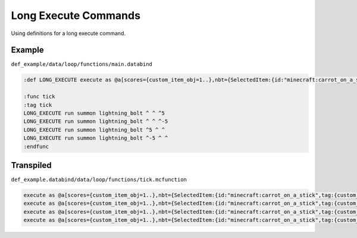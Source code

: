 Long Execute Commands
=====================

Using definitions for a long execute command.

Example
-------

``def_example/data/loop/functions/main.databind``

.. code-block:: databind

   :def LONG_EXECUTE execute as @a[scores={custom_item_obj=1..},nbt={SelectedItem:{id:"minecraft:carrot_on_a_stick",tag:{custom_item:1b}}}] at @s

   :func tick
   :tag tick
   LONG_EXECUTE run summon lightning_bolt ^ ^ ^5
   LONG_EXECUTE run summon lightning_bolt ^ ^ ^-5
   LONG_EXECUTE run summon lightning_bolt ^5 ^ ^
   LONG_EXECUTE run summon lightning_bolt ^-5 ^ ^
   :endfunc

Transpiled
----------

``def_example.databind/data/loop/functions/tick.mcfunction``

.. code-block:: mcfunction

   execute as @a[scores={custom_item_obj=1..},nbt={SelectedItem:{id:"minecraft:carrot_on_a_stick",tag:{custom_item:1b}}}] at @s run summon lightning_bolt ^ ^ ^5
   execute as @a[scores={custom_item_obj=1..},nbt={SelectedItem:{id:"minecraft:carrot_on_a_stick",tag:{custom_item:1b}}}] at @s run summon lightning_bolt ^ ^ ^-5
   execute as @a[scores={custom_item_obj=1..},nbt={SelectedItem:{id:"minecraft:carrot_on_a_stick",tag:{custom_item:1b}}}] at @s run summon lightning_bolt ^5 ^ ^
   execute as @a[scores={custom_item_obj=1..},nbt={SelectedItem:{id:"minecraft:carrot_on_a_stick",tag:{custom_item:1b}}}] at @s run summon lightning_bolt ^-5 ^ ^
